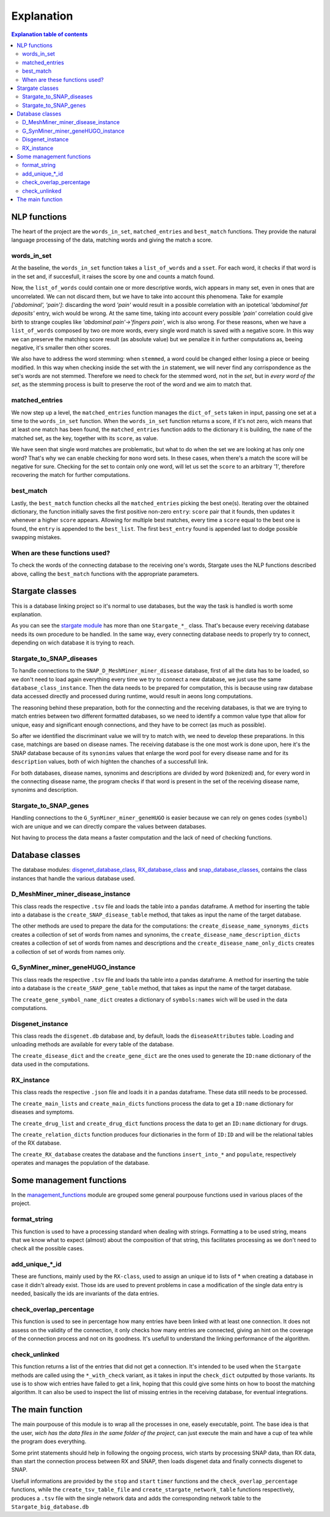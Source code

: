 ============
Explanation
============


.. contents:: Explanation table of contents
	:local:

NLP functions
**********************
The heart of the project are the ``words_in_set``, ``matched_entries`` and ``best_match`` functions. They provide the natural language processing of the data, matching words and giving the match a score.

words_in_set
------------------------------
At the baseline, the ``words_in_set`` function takes a ``list_of_words`` and a ``sset``. For each word, it checks if that word is in the set and, if succesfull, it raises the score by one and counts a match found.

Now, the ``list_of_words`` could contain one or more descriptive words, wich appears in many set, even in ones that are uncorrelated. We can not discard them, but we have to take into account this phenomena.
Take for example *['abdominal', 'pain']*: discarding the word *'pain'* would result in a possible correlation with an ipotetical *'abdominal fat deposits'* entry, wich would be wrong. At the same time, taking into account every possible *'pain'* correlation could give birth to strange couples like *'abdominal pain'->'fingers pain'*, wich is also wrong.
For these reasons, when we have a ``list_of_words`` composed by two ore more words, every single word match is saved with a negative score. In this way we can preserve the matching score result (as absolute value) but we penalize it in further computations as, beeing negative, it's smaller then other scores.

We also have to address the word stemming: when ``stemmed``, a word could be changed either losing a piece or beeing modified. In this way when checking inside the set with the ``in`` statement, we will never find any corrispondence as the set's words are not stemmed.
Therefore we need to check for the stemmed word, not in the *set*, but in *every word of the set*, as the stemming process is built to preserve the root of the word and we aim to match that.

matched_entries
------------------------------
We now step up a level, the ``matched_entries`` function manages the ``dict_of_sets`` taken in input, passing one set at a time to the ``words_in_set`` function.
When the ``words_in_set`` function returns a score, if it's not zero, wich means that at least one match has been found, the ``matched_entries`` function adds to the dictionary it is building, the ``name`` of the matched set, as the key, together with its ``score``, as value.

We have seen that single word matches are problematic, but what to do when the set we are looking at has only one word?
That's why we can enable checking for ``mono`` word sets. In these cases, when there's a match the score will be negative for sure. Checking for the set to contain only one word, will let us set the ``score`` to an arbitrary '1', therefore recovering the match for further computations.

best_match
------------------------------
Lastly, the ``best_match`` function checks all the ``matched_entries`` picking the best one(s).
Iterating over the obtained dictionary, the function initially saves the first positive non-zero ``entry``: ``score`` pair that it founds, then updates it whenever a higher ``score`` appears.
Allowing for multiple best matches, every time a ``score`` equal to the best one is found, the ``entry`` is appended to the ``best_list``. The first ``best_entry`` found is appended last to dodge possible swapping mistakes.

When are these functions used?
------------------------------
To check the words of the connecting database to the receiving one's words, Stargate uses the NLP functions described above, calling the ``best_match`` functions with the appropriate parameters.

Stargate classes
**********************
This is a database linking project so it's normal to use databases, but the way the task is handled is worth some explanation.

As you can see the `stargate module <https://github.com/LeonardoBarontini/NLP-examProject/blob/main/stargate.py>`_ has more than one ``Stargate_*_`` class. That's because every receiving database needs its own procedure to be handled. In the same way, every connecting database needs to properly try to connect, depending on wich database it is trying to reach.

Stargate_to_SNAP_diseases
------------------------------
To handle connections to the ``SNAP_D_MeshMiner_miner_disease`` database, first of all the data has to be loaded, so we don't need to load again everything every time we try to connect a new database, we just use the same ``database_class_instance``. Then the data needs to be prepared for computation, this is because using raw database data accessed directly and processed during runtime, would result in aeons long computations.

The reasoning behind these preparation, both for the connecting and the receiving databases, is that we are trying to match entries between two different formatted databases, so we need to identify a common value type that allow for unique, easy and significant enough connections, and they have to be correct (as much as possible).

So after we identified the discriminant value we will try to match with, we need to develop these preparations. In this case, matchings are based on disease names. The receiving database is the one most work is done upon, here it's the SNAP database because of its ``synonims`` values that enlarge the word pool for every disease name and for its ``description`` values, both of wich highten the chanches of a successfull link.

For both databases, disease names, synonims and descriptions are divided by word (tokenized) and, for every word in the connecting disease name, the program checks if that word is present in the set of the receiving disease name, synonims and description.

Stargate_to_SNAP_genes
------------------------------
Handling connections to the ``G_SynMiner_miner_geneHUGO`` is easier because we can rely on genes codes (``symbol``) wich are unique and we can directly compare the values between databases.

Not having to process the data means a faster computation and the lack of need of checking functions.

Database classes
**********************
The database modules: `disgenet_database_class <https://github.com/LeonardoBarontini/NLP-examProject/blob/main/disgenet_database_class.py>`_, `RX_database_class <https://github.com/LeonardoBarontini/NLP-examProject/blob/main/RX_database_class.py>`_ and `snap_database_classes <https://github.com/LeonardoBarontini/NLP-examProject/blob/main/snap_database_classes.py>`_, contains the class instances that handle the various database used.

D_MeshMiner_miner_disease_instance
------------------------------
This class reads the respective ``.tsv`` file and loads the table into a ``pandas`` dataframe. A method for inserting the table into a database is the ``create_SNAP_disease_table`` method, that takes as input the name of the target database.

The other methods are used to prepare the data for the computations: the ``create_disease_name_synonyms_dicts`` creates a collection of set of words from names and synonims, the ``create_disease_name_description_dicts`` creates a collection of set of words from names and descriptions and the ``create_disease_name_only_dicts`` creates a collection of set of words from names only.

G_SynMiner_miner_geneHUGO_instance
------------------------------
This class reads the respective ``.tsv`` file and loads tha table into a pandas dataframe. A method for inserting the table into a database is the ``create_SNAP_gene_table`` method, that takes as input the name of the target database.

The ``create_gene_symbol_name_dict`` creates a dictionary of ``symbols:names`` wich will be used in the data computations.

Disgenet_instance
------------------------------
This class reads the ``disgenet.db`` database and, by default, loads the ``diseaseAttributes`` table. Loading and unloading methods are available for every table of the database.

The ``create_disease_dict`` and the ``create_gene_dict`` are the ones used to generate the ``ID:name`` dictionary of the data used in the computations.

RX_instance
------------------------------
This class reads the respective ``.json`` file and loads it in a pandas dataframe. These data still needs to be processed.

The ``create_main_lists`` and ``create_main_dicts`` functions process the data to get a ``ID:name`` dictionary for diseases and symptoms.

The ``create_drug_list`` and ``create_drug_dict`` functions process the data to get an ``ID:name`` dictionary for drugs.

The ``create_relation_dicts`` function produces four dictionaries in the form of ``ID:ID`` and will be the relational tables of the RX database.

The ``create_RX_database`` creates the database and the functions ``insert_into_*`` and ``populate``, respectively operates and manages the population of the database. 


Some management functions
**********************
In the `management_functions <https://github.com/LeonardoBarontini/NLP-examProject/blob/main/management_functions.py>`_ module are grouped some general pourpouse functions used in various places of the project.

format_string
-------------
This function is used to have a processing standard when dealing with strings. Formatting a to be used string, means that we know what to expect (almost) about the composition of that string, this facilitates processing as we don't need to check all the possible cases.

add_unique_*_id
---------------
These are functions, mainly used by the ``RX-class``, used to assign an unique id to lists of * when creating a database in case it didn't already exist. Those ids are used to prevent problems in case a modification of the single data entry is needed, basically the ids are invariants of the data entries.

check_overlap_percentage
------------------------
This function is used to see in percentage how many entries have been linked with at least one connection. It does not assess on the validity of the connection, it only checks how many entries are connected, giving an hint on the coverage of the connection process and not on its goodness. It's usefull to understand the linking performance of the algorithm.

check_unlinked
--------------
This function returns a list of the entries that did not get a connection. It's intended to be used when the ``Stargate`` methods are called using the ``*_with_check`` variant, as it takes in input the ``check_dict`` outputted by those variants. Its use is to show wich entries have failed to get a link, hoping that this could give some hints on how to boost the matching algorithm. It can also be used to inspect the list of missing entries in the receiving database, for eventual integrations.

The main function
**********************
The main pourpouse of this module is to wrap all the processes in one, easely executable, point. The base idea is that the user, `wich has the data files in the same folder of the project`, can just execute the main and have a cup of tea while the program does everything.

Some print statements should help in following the ongoing process, wich starts by processing SNAP data, than RX data, than start the connection process between RX and SNAP, then loads disgenet data and finally connects disgenet to SNAP.

Usefull informations are provided by the ``stop`` and ``start`` ``timer`` functions and the ``check_overlap_percentage`` functions, while the ``create_tsv_table_file`` and ``create_stargate_network_table`` functions respectively, produces a ``.tsv`` file with the single network data and adds the corresponding network table to the ``Stargate_big_database.db``
